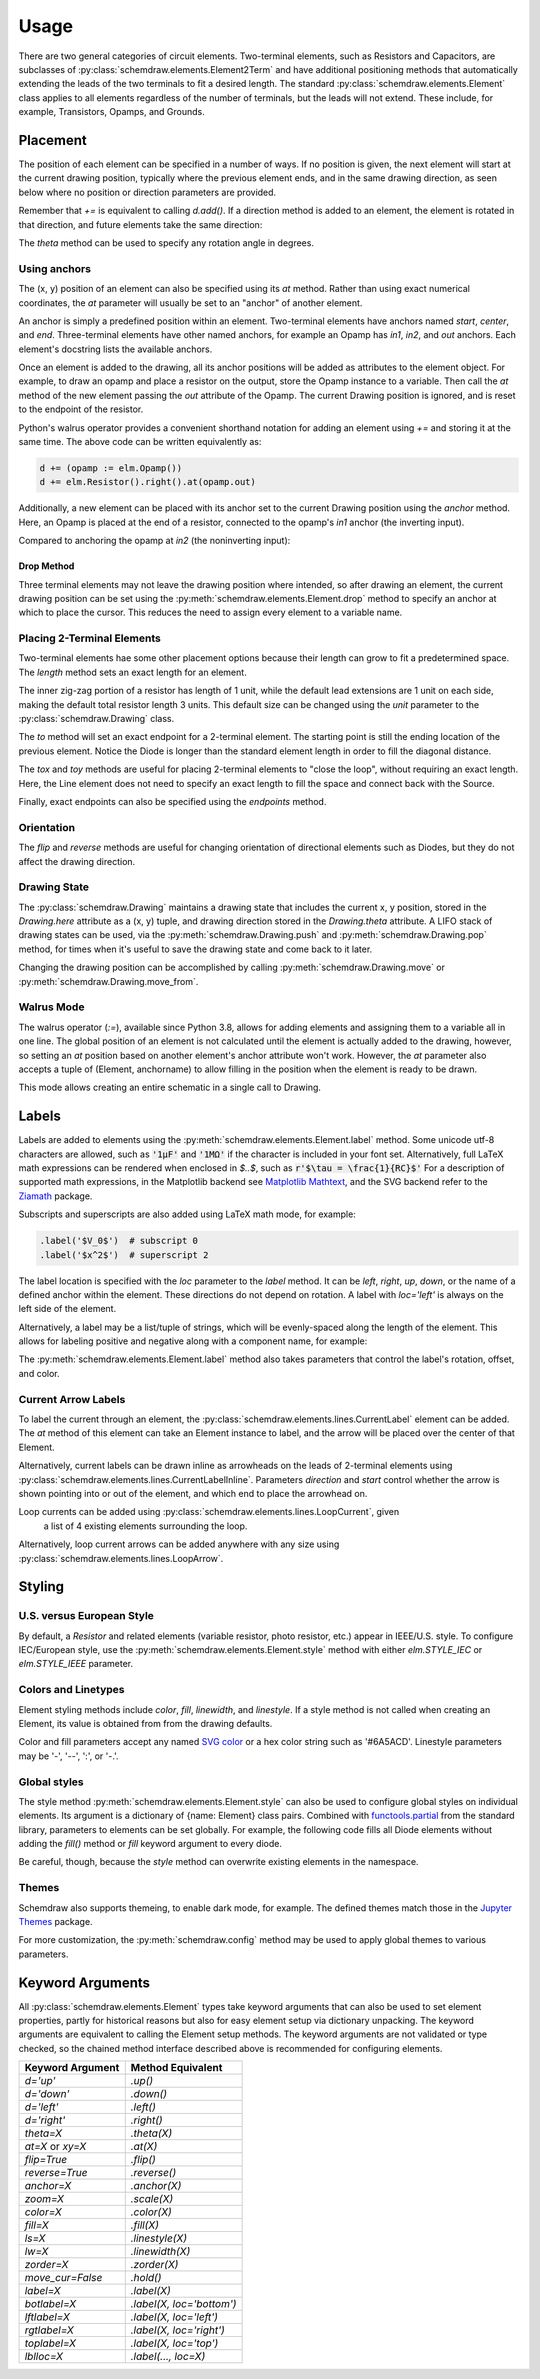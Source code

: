 .. jupyter-execute::
    :hide-code:
    
    %config InlineBackend.figure_format = 'svg'
    import schemdraw
    from schemdraw import elements as elm


.. _placement:


Usage
=====

There are two general categories of circuit elements. Two-terminal elements, such as Resistors and Capacitors, are subclasses of :py:class:`schemdraw.elements.Element2Term` and have additional positioning methods that automatically extending the leads of the two terminals to fit a desired length.
The standard :py:class:`schemdraw.elements.Element` class applies to all elements regardless of the number of terminals, but the leads will not extend. These include, for example, Transistors, Opamps, and Grounds.

Placement
---------

The position of each element can be specified in a number of ways.
If no position is given, the next element will start at the current drawing position, typically where the previous element ends, and in the same drawing direction, as seen below where no position or direction parameters are provided.

.. jupyter-execute::

    d = schemdraw.Drawing()
    d += elm.Capacitor()
    d += elm.Resistor()
    d += elm.Diode()
    d.draw()  

Remember that `+=` is equivalent to calling `d.add()`.
If a direction method is added to an element, the element is rotated in that direction, and future elements take the same direction:

.. jupyter-execute::

    d = schemdraw.Drawing()
    d += elm.Capacitor()
    d += elm.Resistor().up()
    d += elm.Diode()
    d.draw()  

The `theta` method can be used to specify any rotation angle in degrees.

.. jupyter-execute::
    :hide-code:

    d = schemdraw.Drawing()

.. jupyter-execute::
    :hide-output:

    d += elm.Resistor().theta(20).label('R1')
    d += elm.Resistor().label('R2')  # Takes position and direction from R1

.. jupyter-execute::
    :hide-code:

    d.draw()


Using anchors
^^^^^^^^^^^^^

The (x, y) position of an element can also be specified using its `at` method.
Rather than using exact numerical coordinates, the `at` parameter will usually be set to an "anchor" of another element.

An anchor is simply a predefined position within an element.
Two-terminal elements have anchors named `start`, `center`, and `end`.
Three-terminal elements have other named anchors, for example an Opamp has `in1`, `in2`, and `out` anchors.
Each element's docstring lists the available anchors.

Once an element is added to the drawing, all its anchor positions will be added as attributes to the element object.
For example, to draw an opamp and place a resistor on the output, store the Opamp instance to a variable. Then call the `at` method of the new element passing the `out` attribute of the Opamp. The current Drawing position is ignored, and is reset to the endpoint of the resistor.

.. jupyter-execute::
    :hide-code:

    d = schemdraw.Drawing()

.. jupyter-execute::
    :hide-output:

    opamp = d.add(elm.Opamp())
    d.add(elm.Resistor().right().at(opamp.out))

.. jupyter-execute::
    :hide-code:

    d.draw()

Python's walrus operator provides a convenient shorthand notation for adding an element using `+=` and storing it at the same time.
The above code can be written equivalently as:

.. code-block:: python

    d += (opamp := elm.Opamp())
    d += elm.Resistor().right().at(opamp.out)


Additionally, a new element can be placed with its anchor set to the current Drawing position using the `anchor` method. Here, an Opamp is placed at the end of a resistor, connected to the opamp's `in1` anchor (the inverting input).


.. jupyter-execute::
    :hide-code:

    d = schemdraw.Drawing()

.. jupyter-execute::
    :hide-output:

    d += elm.Resistor().label('R1')
    d += elm.Opamp().anchor('in1')
    
.. jupyter-execute::
    :hide-code:

    d.draw()

Compared to anchoring the opamp at `in2` (the noninverting input):

.. jupyter-execute::
    :hide-code:

    d = schemdraw.Drawing()

.. jupyter-execute::
    :hide-output:

    d += elm.Resistor().label('R2')
    d += elm.Opamp().anchor('in2')
    
.. jupyter-execute::
    :hide-code:

    d.draw()


Drop Method
***********

Three terminal elements may not leave the drawing position where intended, so after drawing an element, the current drawing position can be set using the :py:meth:`schemdraw.elements.Element.drop` method to specify an anchor at which to place the cursor.
This reduces the need to assign every element to a variable name.

.. jupyter-execute::
    :emphasize-lines: 6

    d = schemdraw.Drawing()
    d += elm.BjtNpn()
    d += elm.Resistor().label('R1')
    d.here = (5, 0)

    d += elm.BjtNpn().drop('emitter')
    d += elm.Resistor().label('R2')
    d.draw()


Placing 2-Terminal Elements
^^^^^^^^^^^^^^^^^^^^^^^^^^^

Two-terminal elements hae some other placement options because their length can grow to fit a predetermined space.
The `length` method sets an exact length for an element.

.. jupyter-execute::
    :emphasize-lines: 5

    d = schemdraw.Drawing()
    d += elm.Dot()
    d += elm.Resistor()
    d += elm.Dot()
    d += elm.Diode().length(6)
    d += elm.Dot()
    d.draw()

The inner zig-zag portion of a resistor has length of 1 unit, while the default lead extensions are 1 unit on each side,
making the default total resistor length 3 units.
This default size can be changed using the `unit` parameter to the :py:class:`schemdraw.Drawing` class.

The `to` method will set an exact endpoint for a 2-terminal element.
The starting point is still the ending location of the previous element.
Notice the Diode is longer than the standard element length in order to fill the diagonal distance.

.. jupyter-execute::
    :emphasize-lines: 4

    d = schemdraw.Drawing()
    R = d.add(elm.Resistor())
    C = d.add(elm.Capacitor().up())
    Q = d.add(elm.Diode().to(R.start))
    d.draw()

The `tox` and `toy` methods are useful for placing 2-terminal elements to "close the loop", without requiring an exact length.
Here, the Line element does not need to specify an exact length to fill the space and connect back with the Source.

.. jupyter-execute::
    :hide-code:

    d = schemdraw.Drawing()

.. jupyter-execute::
    :hide-output:
    :emphasize-lines: 9

    C = d.add(elm.Capacitor())
    d.add(elm.Diode())
    d.add(elm.Line().down())

    # Now we want to close the loop, but can use `tox` 
    # to avoid having to know exactly how far to go.
    # Note we passed the [x, y] position of capacitor C,
    # but only the x value will be used.
    d.add(elm.Line().left().tox(C.start))
    
    d.add(elm.Source().up())

.. jupyter-execute::
    :hide-code:

    d.draw()


Finally, exact endpoints can also be specified using the `endpoints` method.


.. jupyter-execute::
    :hide-code:
    
    d = schemdraw.Drawing()

.. jupyter-execute::
    :hide-output:
    :emphasize-lines: 5

    R = d.add(elm.Resistor())
    Q = d.add(elm.Diode().down().length(6))
    d.add(elm.Line().left().tox(R.start))
    d.add(elm.Capacitor().up().toy(R.start))
    d.add(elm.SourceV().endpoints(Q.end, R.start))
    
.. jupyter-execute::
    :hide-code:

    d.draw()


Orientation
^^^^^^^^^^^

The `flip` and `reverse` methods are useful for changing orientation of directional elements such as Diodes,
but they do not affect the drawing direction.


.. jupyter-execute::
    :hide-code:

    d = schemdraw.Drawing()

.. jupyter-execute::
    :hide-output:

    d += elm.Zener().label('Normal')
    d += elm.Zener().flip().label('Flip')
    d += elm.Zener().reverse().label('Reverse')

.. jupyter-execute::
    :hide-code:

    d.draw()


Drawing State
^^^^^^^^^^^^^

The :py:class:`schemdraw.Drawing` maintains a drawing state that includes the current x, y position, stored in the `Drawing.here` attribute as a (x, y) tuple, and drawing direction stored in the `Drawing.theta` attribute.
A LIFO stack of drawing states can be used, via the :py:meth:`schemdraw.Drawing.push` and :py:meth:`schemdraw.Drawing.pop` method,
for times when it's useful to save the drawing state and come back to it later.

.. jupyter-execute::
    :hide-code:

    d = schemdraw.Drawing()

.. jupyter-execute::
    :emphasize-lines: 4,9

    d += elm.Inductor()
    d += elm.Dot()
    print('d.here:', d.here)
    d.push()  # Save this drawing position/direction for later

    d += elm.Capacitor().down()  # Go off in another direction temporarily
    print('d.here:', d.here)

    d.pop()   # Return to the pushed position/direction
    print('d.here:', d.here)
    d += elm.Diode()
    d.draw()

Changing the drawing position can be accomplished by calling :py:meth:`schemdraw.Drawing.move` or :py:meth:`schemdraw.Drawing.move_from`.

    
Walrus Mode
^^^^^^^^^^^

The walrus operator (`:=`), available since Python 3.8, allows for adding elements and assigning them to a variable all in one line.
The global position of an element is not calculated until the element is actually added to the drawing, however, so setting an `at`
position based on another element's anchor attribute won't work. However, the `at` parameter also accepts a tuple of (Element, anchorname)
to allow filling in the position when the element is ready to be drawn.

This mode allows creating an entire schematic in a single call to Drawing.

.. jupyter-execute::

    # R1 can't set .at(Q1.base), because base position is not defined until Drawing is created
    # But it can set .at((Q1, 'base')).
    schemdraw.Drawing(
        Q1 := elm.BjtNpn().label('$Q_1$'), 
        elm.Resistor().left().at((Q1, 'base')).label('$R_1$').label('$V_{in}$', 'left'),
        elm.Resistor().up().at((Q1, 'collector')).label('$R_2$').label('$V_{cc}$', 'right'),
        elm.Ground().at((Q1, 'emitter'))
        )



Labels
------

Labels are added to elements using the :py:meth:`schemdraw.elements.Element.label` method.
Some unicode utf-8 characters are allowed, such as :code:`'1μF'` and :code:`'1MΩ'` if the character is included in your font set.
Alternatively, full LaTeX math expressions can be rendered when enclosed in `$..$`, such as :code:`r'$\tau = \frac{1}{RC}$'`
For a description of supported math expressions, in the Matplotlib backend see `Matplotlib Mathtext <https://matplotlib.org/3.3.0/tutorials/text/mathtext.html/>`_, and the SVG backend refer to the `Ziamath <https://ziamath.readthedocs.io>`_ package.

Subscripts and superscripts are also added using LaTeX math mode, for example:

.. code-block:: python

    .label('$V_0$')  # subscript 0
    .label('$x^2$')  # superscript 2


The label location is specified with the `loc` parameter to the `label` method.
It can be `left`, `right`, `up`, `down`, or the name of a defined anchor within the element.
These directions do not depend on rotation. A label with `loc='left'` is always on the left side of the element.

.. jupyter-execute::
    :hide-code:

    d = schemdraw.Drawing()

.. jupyter-execute::
    :hide-output:

    d.add(elm.Resistor()
          .label('Label')
          .label('Bottom', loc='bottom')
          .label('Right', loc='right')
          .label('Left', loc='left'))

.. jupyter-execute::
    :hide-code:

    d.draw()

.. jupyter-execute::
    :hide-code:

    d = schemdraw.Drawing()

.. jupyter-execute::
    :hide-output:

    d.add(elm.BjtNpn()
          .label('b', loc='base')
          .label('c', loc='collector')
          .label('e', loc='emitter'))

.. jupyter-execute::
    :hide-code:

    d.draw()


Alternatively, a label may be a list/tuple of strings, which will be evenly-spaced along the length of the element.
This allows for labeling positive and negative along with a component name, for example:

.. jupyter-execute::
    :hide-code:

    d = schemdraw.Drawing()

.. jupyter-execute::
    :hide-output:

    d += elm.Resistor().label(('–','$R_1$','+'))  # Note: using endash U+2013 character

.. jupyter-execute::
    :hide-code:

    d.draw()
    
The :py:meth:`schemdraw.elements.Element.label` method also takes parameters that control the label's rotation, offset, and color.

.. jupyter-execute::
    :hide-code:

    d = schemdraw.Drawing()

.. jupyter-execute::
    :hide-output:

    d += elm.Resistor().label('no offset')
    d += elm.Resistor().label('offset', ofst=1)
    d += elm.Resistor().theta(-45).label('no rotate')
    d += elm.Resistor().theta(-45).label('rotate', rotate=True)
    d += elm.Resistor().theta(45).label('90°', rotate=90)

.. jupyter-execute::
    :hide-code:

    d.draw()


Current Arrow Labels
^^^^^^^^^^^^^^^^^^^^

To label the current through an element, the :py:class:`schemdraw.elements.lines.CurrentLabel` element can be added.
The `at` method of this element can take an Element instance to label, and the
arrow will be placed over the center of that Element.

.. jupyter-execute::
    :hide-code:

    d = schemdraw.Drawing()

.. jupyter-execute::

    R1 = d.add(elm.Resistor())
    d.add(elm.CurrentLabel().at(R1).label('10 mA'))
    d.draw()


Alternatively, current labels can be drawn inline as arrowheads on the leads of 2-terminal elements using :py:class:`schemdraw.elements.lines.CurrentLabelInline`. Parameters `direction` and `start` control whether the arrow
is shown pointing into or out of the element, and which end to place the arrowhead on.

.. jupyter-execute::
    :hide-code:

    d = schemdraw.Drawing()

.. jupyter-execute::
    :hide-output:

    R1 = d.add(elm.Resistor())
    d.add(elm.CurrentLabelInline(direction='in').at(R1).label('10 mA'))

.. jupyter-execute::
    :hide-code:

    d.draw()


Loop currents can be added using :py:class:`schemdraw.elements.lines.LoopCurrent`, given
 a list of 4 existing elements surrounding the loop.

.. jupyter-execute::
    :hide-code:

    d = schemdraw.Drawing()

.. jupyter-execute::
    :hide-output:

    R1 = d.add(elm.Resistor())
    C1 = d.add(elm.Capacitor().down())
    D1 = d.add(elm.Diode().fill(True).left())
    L1 = d.add(elm.Inductor().up())
    d.add(elm.LoopCurrent([R1, C1, D1, L1], direction='cw').label('$I_1$'))

.. jupyter-execute::
    :hide-code:

    d.draw()

Alternatively, loop current arrows can be added anywhere with any size using :py:class:`schemdraw.elements.lines.LoopArrow`.

.. jupyter-execute::
    :hide-code:
    
    d = schemdraw.Drawing()
    
.. jupyter-execute::
    :hide-output:
    
    d = schemdraw.Drawing()
    d += (a:=elm.LineDot())
    d += elm.LoopArrow(width=.75, height=.75).at(a.end)

.. jupyter-execute::
    :hide-code:

    d.draw()



Styling
-------

U.S. versus European Style
^^^^^^^^^^^^^^^^^^^^^^^^^^

By default, a `Resistor` and related elements (variable resistor, photo resistor, etc.) appear in IEEE/U.S. style. To configure
IEC/European style, use the :py:meth:`schemdraw.elements.Element.style` method with either `elm.STYLE_IEC` or `elm.STYLE_IEEE` parameter.

.. jupyter-execute::
    :hide-code:
    
    d = schemdraw.Drawing()

.. jupyter-execute::
    :emphasize-lines: 1

    elm.style(elm.STYLE_IEC)
    d += elm.Resistor()
    d.draw()
    

.. jupyter-execute::
    :hide-code:
    
    d = schemdraw.Drawing()

.. jupyter-execute::
    :emphasize-lines: 1

    elm.style(elm.STYLE_IEEE)
    d += elm.Resistor()
    d.draw()


Colors and Linetypes
^^^^^^^^^^^^^^^^^^^^

Element styling methods include `color`, `fill`, `linewidth`, and `linestyle`. If a style method is not called when creating an Element, its value is obtained from from the drawing defaults.

Color and fill parameters accept any named `SVG color <https://upload.wikimedia.org/wikipedia/commons/2/2b/SVG_Recognized_color_keyword_names.svg>`_ or a hex color string such as '#6A5ACD'. Linestyle parameters may be '-', '--', ':', or '-.'.


.. jupyter-execute::
    :hide-output:
    
    # All elements are blue with lightgray fill unless specified otherwise    
    d = schemdraw.Drawing(color='blue', fill='lightgray')

    d += elm.Diode()
    d += elm.Diode().fill('red')        # Fill overrides drawing color here
    d += elm.Resistor().fill('purple')  # Fill has no effect on non-closed elements
    d += elm.RBox().linestyle('--').color('orange')
    d += elm.Resistor().linewidth(5)

.. jupyter-execute::
    :hide-code:

    d.draw()


Global styles
^^^^^^^^^^^^^

The style method :py:meth:`schemdraw.elements.Element.style` can also be used to configure
global styles on individual elements. Its argument is a dictionary of {name: Element} class pairs.
Combined with `functools.partial <https://docs.python.org/3/library/functools.html#functools.partial>`_ from the standard library, parameters to elements can be set globally.
For example, the following code fills all Diode elements without adding the `fill()` method or `fill` keyword argument to every diode.

.. jupyter-execute::
    :emphasize-lines: 3

    from functools import partial

    elm.style({'Diode': partial(elm.Diode, fill=True)})

    d = schemdraw.Drawing()
    d += elm.Diode()
    d += elm.Diode()
    d.draw()


Be careful, though, because the `style` method can overwrite existing elements in the namespace.

Themes
^^^^^^

Schemdraw also supports themeing, to enable dark mode, for example.
The defined themes match those in the `Jupyter Themes <https://github.com/dunovank/jupyter-themes>`_ package.

.. jupyter-execute::
    :emphasize-lines: 1

    schemdraw.theme('dark')
    d = schemdraw.Drawing()
    d += elm.Resistor().label('100KΩ')
    d += elm.Capacitor().down().label('0.1μF', loc='bottom')
    d += elm.Line().left()
    d += elm.Ground()
    d += elm.SourceV().up().label('10V')
    d.draw()

For more customization, the :py:meth:`schemdraw.config` method may be used to apply global themes to various parameters.

.. jupyter-execute::
    :hide-code:

    schemdraw.theme('default')


.. jupyter-execute::
    :emphasize-lines: 1

    schemdraw.config(lw=1, font='serif')
    d = schemdraw.Drawing()
    d += elm.Resistor().label('100KΩ')
    d += elm.Capacitor().down().label('0.1μF', loc='bottom')
    d += elm.Line().left()
    d += elm.Ground()
    d += elm.SourceV().up().label('10V')
    d.draw()


.. jupyter-execute::
    :hide-code:
    
    schemdraw.config()



Keyword Arguments
-----------------

All :py:class:`schemdraw.elements.Element` types take keyword arguments that can also be used to set
element properties, partly for historical reasons but also for easy element setup via dictionary unpacking. 
The keyword arguments are equivalent to calling the Element setup methods.
The keyword arguments are not validated or type checked, so the chained method interface
described above is recommended for configuring elements.


+--------------------+-------------------------------+
| Keyword Argument   | Method Equivalent             |
+====================+===============================+
| `d='up'`           | `.up()`                       |
+--------------------+-------------------------------+
| `d='down'`         | `.down()`                     |
+--------------------+-------------------------------+
| `d='left'`         | `.left()`                     |
+--------------------+-------------------------------+
| `d='right'`        | `.right()`                    |
+--------------------+-------------------------------+
| `theta=X`          | `.theta(X)`                   |
+--------------------+-------------------------------+
| `at=X` or `xy=X`   | `.at(X)`                      |
+--------------------+-------------------------------+
| `flip=True`        | `.flip()`                     |
+--------------------+-------------------------------+
| `reverse=True`     | `.reverse()`                  |
+--------------------+-------------------------------+
| `anchor=X`         | `.anchor(X)`                  | 
+--------------------+-------------------------------+
| `zoom=X`           | `.scale(X)`                   |
+--------------------+-------------------------------+
| `color=X`          | `.color(X)`                   |
+--------------------+-------------------------------+
| `fill=X`           | `.fill(X)`                    |
+--------------------+-------------------------------+
| `ls=X`             | `.linestyle(X)`               |
+--------------------+-------------------------------+
| `lw=X`             | `.linewidth(X)`               |
+--------------------+-------------------------------+
| `zorder=X`         | `.zorder(X)`                  |
+--------------------+-------------------------------+
| `move_cur=False`   | `.hold()`                     |
+--------------------+-------------------------------+
| `label=X`          | `.label(X)`                   |
+--------------------+-------------------------------+
| `botlabel=X`       | `.label(X, loc='bottom')`     |
+--------------------+-------------------------------+
| `lftlabel=X`       | `.label(X, loc='left')`       |
+--------------------+-------------------------------+
| `rgtlabel=X`       | `.label(X, loc='right')`      |
+--------------------+-------------------------------+
| `toplabel=X`       | `.label(X, loc='top')`        |
+--------------------+-------------------------------+
| `lblloc=X`         | `.label(..., loc=X)`          |
+--------------------+-------------------------------+

